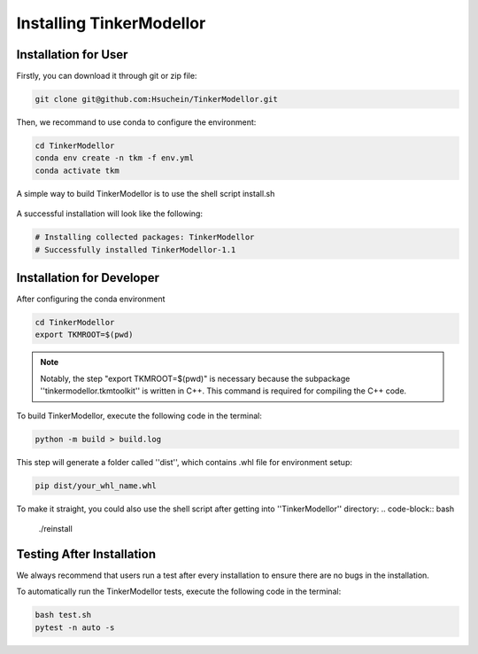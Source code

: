 Installing TinkerModellor
=========================


Installation for User
----------
Firstly, you can download it through git or zip file:

.. code-block:: bash

   git clone git@github.com:Hsuchein/TinkerModellor.git

Then, we recommand to use conda to configure the environment:

.. code-block:: bash

   cd TinkerModellor
   conda env create -n tkm -f env.yml
   conda activate tkm
   
A simple way to build TinkerModellor is to use the shell script install.sh
 
 .. code-block:: bash
   ./install.sh
 
A successful installation will look like the following:

.. code-block:: bash

   # Installing collected packages: TinkerModellor
   # Successfully installed TinkerModellor-1.1

Installation for Developer
----------

After configuring the conda environment

.. code-block:: bash

   cd TinkerModellor
   export TKMROOT=$(pwd)
   
.. note::

   Notably, the step "export TKMROOT=$(pwd)" is necessary because the subpackage ''tinkermodellor.tkmtoolkit'' is written in C++. This command is required for compiling the C++ code.

To build TinkerModellor, execute the following code in the terminal:

.. code-block:: bash

   python -m build > build.log

This step will generate a folder called ''dist'', which contains .whl file for environment setup:

.. code-block:: bash

   pip dist/your_whl_name.whl

To make it straight, you could also use the shell script after getting into ''TinkerModellor'' directory:
.. code-block:: bash

   ./reinstall


Testing After Installation
----------
We always recommend that users run a test after every installation to ensure there are no bugs in the installation.

To automatically run the TinkerModellor tests, execute the following code in the terminal:

.. code-block:: sh

   bash test.sh
   pytest -n auto -s

